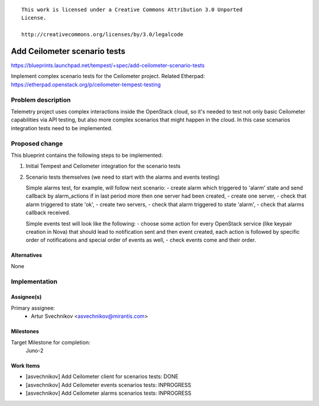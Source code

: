 ::

 This work is licensed under a Creative Commons Attribution 3.0 Unported
 License.

 http://creativecommons.org/licenses/by/3.0/legalcode

..

=============================
Add Ceilometer scenario tests
=============================

https://blueprints.launchpad.net/tempest/+spec/add-ceilometer-scenario-tests

Implement complex scenario tests for the Ceilometer project.
Related Etherpad: https://etherpad.openstack.org/p/ceilometer-tempest-testing

Problem description
===================

Telemetry project uses complex interactions inside the OpenStack cloud, so it's
needed to test not only basic Ceilometer capabilities via API testing, but also
more complex scenarios that might happen in the cloud. In this case scenarios
integration tests need to be implemented.

Proposed change
===============

This blueprint contains the following steps to be implemented:

1. Initial Tempest and Ceilometer integration for the scenario tests
2. Scenario tests themselves (we need to start with the alarms and events
   testing)

   Simple alarms test, for example, will follow next scenario:
   - create alarm which triggered to 'alarm' state and send callback by
   alarm_actions if in last period more then one server had been created,
   - create one server,
   - check that alarm triggered to state 'ok',
   - create two servers,
   - check that alarm triggered to state 'alarm',
   - check that alarms callback received.

   Simple events test will look like the following:
   - choose some action for every OpenStack service (like keypair
   creation in Nova) that should lead to notification sent and then event
   created, each action is followed by specific order of
   notifications and special order of events as well,
   - check events come and their order.

Alternatives
------------

None

Implementation
==============

Assignee(s)
-----------

Primary assignee:
  * Artur Svechnikov <asvechnikov@mirantis.com>

Milestones
----------

Target Milestone for completion:
  Juno-2

Work Items
----------

* [asvechnikov] Add Ceilometer client for scenarios tests: DONE
* [asvechnikov] Add Ceilometer events scenarios tests: INPROGRESS
* [asvechnikov] Add Ceilometer alarms scenarios tests: INPROGRESS